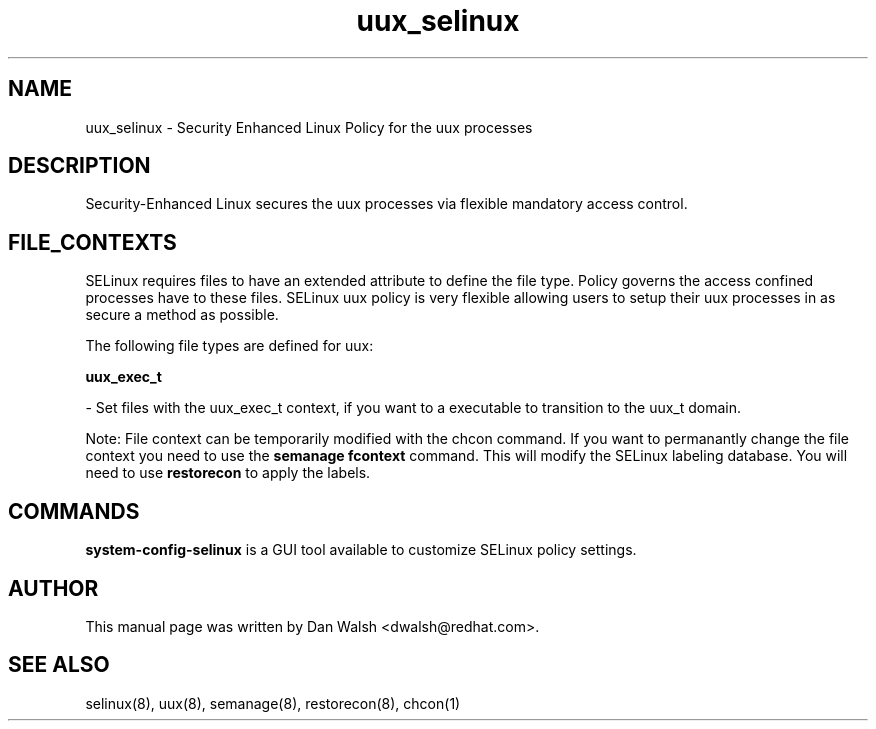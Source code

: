 .TH  "uux_selinux"  "8"  "20 Feb 2012" "dwalsh@redhat.com" "uux Selinux Policy documentation"
.SH "NAME"
uux_selinux \- Security Enhanced Linux Policy for the uux processes
.SH "DESCRIPTION"

Security-Enhanced Linux secures the uux processes via flexible mandatory access
control.  
.SH FILE_CONTEXTS
SELinux requires files to have an extended attribute to define the file type. 
Policy governs the access confined processes have to these files. 
SELinux uux policy is very flexible allowing users to setup their uux processes in as secure a method as possible.
.PP 
The following file types are defined for uux:


.EX
.B uux_exec_t 
.EE

- Set files with the uux_exec_t context, if you want to a executable to transition to the uux_t domain.

Note: File context can be temporarily modified with the chcon command.  If you want to permanantly change the file context you need to use the 
.B semanage fcontext 
command.  This will modify the SELinux labeling database.  You will need to use
.B restorecon
to apply the labels.

.SH "COMMANDS"

.PP
.B system-config-selinux 
is a GUI tool available to customize SELinux policy settings.

.SH AUTHOR	
This manual page was written by Dan Walsh <dwalsh@redhat.com>.

.SH "SEE ALSO"
selinux(8), uux(8), semanage(8), restorecon(8), chcon(1)